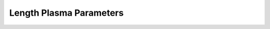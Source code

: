 ************************
Length Plasma Parameters
************************

.. .. currentmodule:: hack.formulary.lengths

.. .. automodapi:: hack.formulary.lengths
